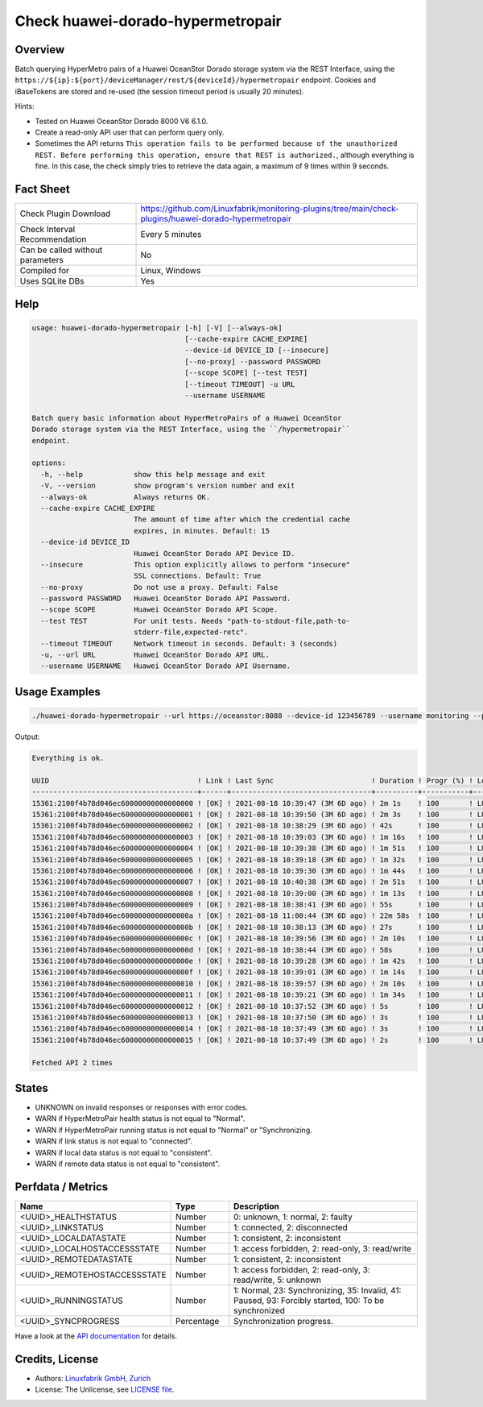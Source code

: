Check huawei-dorado-hypermetropair
==================================

Overview
--------

Batch querying HyperMetro pairs of a Huawei OceanStor Dorado storage system via the REST Interface, using the ``https://${ip}:${port}/deviceManager/rest/${deviceId}/hypermetropair`` endpoint. Cookies and iBaseTokens are stored and re-used (the session timeout period is usually 20 minutes).

Hints:

* Tested on Huawei OceanStor Dorado 8000 V6 6.1.0.
* Create a read-only API user that can perform query only.
* Sometimes the API returns ``This operation fails to be performed because of the unauthorized REST. Before performing this operation, ensure that REST is authorized.``, although everything is fine. In this case, the check simply tries to retrieve the data again, a maximum of 9 times within 9 seconds.


Fact Sheet
----------

.. csv-table::
    :widths: 30, 70

    "Check Plugin Download",                "https://github.com/Linuxfabrik/monitoring-plugins/tree/main/check-plugins/huawei-dorado-hypermetropair"
    "Check Interval Recommendation",        "Every 5 minutes"
    "Can be called without parameters",     "No"
    "Compiled for",                         "Linux, Windows"
    "Uses SQLite DBs",                      "Yes"


Help
----

.. code-block:: text

    usage: huawei-dorado-hypermetropair [-h] [-V] [--always-ok]
                                        [--cache-expire CACHE_EXPIRE]
                                        --device-id DEVICE_ID [--insecure]
                                        [--no-proxy] --password PASSWORD
                                        [--scope SCOPE] [--test TEST]
                                        [--timeout TIMEOUT] -u URL
                                        --username USERNAME

    Batch query basic information about HyperMetroPairs of a Huawei OceanStor
    Dorado storage system via the REST Interface, using the ``/hypermetropair``
    endpoint.

    options:
      -h, --help            show this help message and exit
      -V, --version         show program's version number and exit
      --always-ok           Always returns OK.
      --cache-expire CACHE_EXPIRE
                            The amount of time after which the credential cache
                            expires, in minutes. Default: 15
      --device-id DEVICE_ID
                            Huawei OceanStor Dorado API Device ID.
      --insecure            This option explicitly allows to perform "insecure"
                            SSL connections. Default: True
      --no-proxy            Do not use a proxy. Default: False
      --password PASSWORD   Huawei OceanStor Dorado API Password.
      --scope SCOPE         Huawei OceanStor Dorado API Scope.
      --test TEST           For unit tests. Needs "path-to-stdout-file,path-to-
                            stderr-file,expected-retc".
      --timeout TIMEOUT     Network timeout in seconds. Default: 3 (seconds)
      -u, --url URL         Huawei OceanStor Dorado API URL.
      --username USERNAME   Huawei OceanStor Dorado API Username.


Usage Examples
--------------

.. code-block:: bash

    ./huawei-dorado-hypermetropair --url https://oceanstor:8088 --device-id 123456789 --username monitoring --password mypass

Output:

.. code-block:: text

    Everything is ok.

    UUID                                   ! Link ! Last Sync                       ! Duration ! Progr (%) ! LocalJob  ! DataState ! Access ! RemoteJob ! DataState ! Access ! Health ! Running 
    ---------------------------------------+------+---------------------------------+----------+-----------+-----------+-----------+--------+-----------+-----------+--------+--------+---------
    15361:2100f4b78d046ec60000000000000000 ! [OK] ! 2021-08-18 10:39:47 (3M 6D ago) ! 2m 1s    ! 100       ! LUN01-BLH ! [OK]      ! R/W    ! LUN01-COL ! [OK]      ! R/W    ! [OK]   ! [OK]    
    15361:2100f4b78d046ec60000000000000001 ! [OK] ! 2021-08-18 10:39:50 (3M 6D ago) ! 2m 3s    ! 100       ! LUN02-BLH ! [OK]      ! R/W    ! LUN02-COL ! [OK]      ! R/W    ! [OK]   ! [OK]    
    15361:2100f4b78d046ec60000000000000002 ! [OK] ! 2021-08-18 10:38:29 (3M 6D ago) ! 42s      ! 100       ! LUN03-BLH ! [OK]      ! R/W    ! LUN03-COL ! [OK]      ! R/W    ! [OK]   ! [OK]    
    15361:2100f4b78d046ec60000000000000003 ! [OK] ! 2021-08-18 10:39:03 (3M 6D ago) ! 1m 16s   ! 100       ! LUN04-BLH ! [OK]      ! R/W    ! LUN04-COL ! [OK]      ! R/W    ! [OK]   ! [OK]    
    15361:2100f4b78d046ec60000000000000004 ! [OK] ! 2021-08-18 10:39:38 (3M 6D ago) ! 1m 51s   ! 100       ! LUN05-BLH ! [OK]      ! R/W    ! LUN05-COL ! [OK]      ! R/W    ! [OK]   ! [OK]    
    15361:2100f4b78d046ec60000000000000005 ! [OK] ! 2021-08-18 10:39:18 (3M 6D ago) ! 1m 32s   ! 100       ! LUN06-BLH ! [OK]      ! R/W    ! LUN06-COL ! [OK]      ! R/W    ! [OK]   ! [OK]    
    15361:2100f4b78d046ec60000000000000006 ! [OK] ! 2021-08-18 10:39:30 (3M 6D ago) ! 1m 44s   ! 100       ! LUN07-BLH ! [OK]      ! R/W    ! LUN07-COL ! [OK]      ! R/W    ! [OK]   ! [OK]    
    15361:2100f4b78d046ec60000000000000007 ! [OK] ! 2021-08-18 10:40:38 (3M 6D ago) ! 2m 51s   ! 100       ! LUN08-BLH ! [OK]      ! R/W    ! LUN08-COL ! [OK]      ! R/W    ! [OK]   ! [OK]    
    15361:2100f4b78d046ec60000000000000008 ! [OK] ! 2021-08-18 10:39:00 (3M 6D ago) ! 1m 13s   ! 100       ! LUN09-BLH ! [OK]      ! R/W    ! LUN09-COL ! [OK]      ! R/W    ! [OK]   ! [OK]    
    15361:2100f4b78d046ec60000000000000009 ! [OK] ! 2021-08-18 10:38:41 (3M 6D ago) ! 55s      ! 100       ! LUN10-BLH ! [OK]      ! R/W    ! LUN10-COL ! [OK]      ! R/W    ! [OK]   ! [OK]    
    15361:2100f4b78d046ec6000000000000000a ! [OK] ! 2021-08-18 11:00:44 (3M 6D ago) ! 22m 58s  ! 100       ! LUN11-BLH ! [OK]      ! R/W    ! LUN11-COL ! [OK]      ! R/W    ! [OK]   ! [OK]    
    15361:2100f4b78d046ec6000000000000000b ! [OK] ! 2021-08-18 10:38:13 (3M 6D ago) ! 27s      ! 100       ! LUN12-BLH ! [OK]      ! R/W    ! LUN12-COL ! [OK]      ! R/W    ! [OK]   ! [OK]    
    15361:2100f4b78d046ec6000000000000000c ! [OK] ! 2021-08-18 10:39:56 (3M 6D ago) ! 2m 10s   ! 100       ! LUN13-BLH ! [OK]      ! R/W    ! LUN13-COL ! [OK]      ! R/W    ! [OK]   ! [OK]    
    15361:2100f4b78d046ec6000000000000000d ! [OK] ! 2021-08-18 10:38:44 (3M 6D ago) ! 58s      ! 100       ! LUN14-BLH ! [OK]      ! R/W    ! LUN14-COL ! [OK]      ! R/W    ! [OK]   ! [OK]    
    15361:2100f4b78d046ec6000000000000000e ! [OK] ! 2021-08-18 10:39:28 (3M 6D ago) ! 1m 42s   ! 100       ! LUN15-BLH ! [OK]      ! R/W    ! LUN15-COL ! [OK]      ! R/W    ! [OK]   ! [OK]    
    15361:2100f4b78d046ec6000000000000000f ! [OK] ! 2021-08-18 10:39:01 (3M 6D ago) ! 1m 14s   ! 100       ! LUN16-BLH ! [OK]      ! R/W    ! LUN16-COL ! [OK]      ! R/W    ! [OK]   ! [OK]    
    15361:2100f4b78d046ec60000000000000010 ! [OK] ! 2021-08-18 10:39:57 (3M 6D ago) ! 2m 10s   ! 100       ! LUN17-BLH ! [OK]      ! R/W    ! LUN17-COL ! [OK]      ! R/W    ! [OK]   ! [OK]    
    15361:2100f4b78d046ec60000000000000011 ! [OK] ! 2021-08-18 10:39:21 (3M 6D ago) ! 1m 34s   ! 100       ! LUN18-BLH ! [OK]      ! R/W    ! LUN18-COL ! [OK]      ! R/W    ! [OK]   ! [OK]    
    15361:2100f4b78d046ec60000000000000012 ! [OK] ! 2021-08-18 10:37:52 (3M 6D ago) ! 5s       ! 100       ! LUN19-BLH ! [OK]      ! R/W    ! LUN19-COL ! [OK]      ! R/W    ! [OK]   ! [OK]    
    15361:2100f4b78d046ec60000000000000013 ! [OK] ! 2021-08-18 10:37:50 (3M 6D ago) ! 3s       ! 100       ! LUN20-BLH ! [OK]      ! R/W    ! LUN20-COL ! [OK]      ! R/W    ! [OK]   ! [OK]    
    15361:2100f4b78d046ec60000000000000014 ! [OK] ! 2021-08-18 10:37:49 (3M 6D ago) ! 3s       ! 100       ! LUN21-BLH ! [OK]      ! R/W    ! LUN21-COL ! [OK]      ! R/W    ! [OK]   ! [OK]    
    15361:2100f4b78d046ec60000000000000015 ! [OK] ! 2021-08-18 10:37:49 (3M 6D ago) ! 2s       ! 100       ! LUN22-BLH ! [OK]      ! R/W    ! LUN22-COL ! [OK]      ! R/W    ! [OK]   ! [OK]

    Fetched API 2 times


States
------

* UNKNOWN on invalid responses or responses with error codes.
* WARN if HyperMetroPair health status is not equal to "Normal".
* WARN if HyperMetroPair running status is not equal to "Normal" or "Synchronizing.
* WARN if link status is not equal to "connected".
* WARN if local data status is not equal to "consistent".
* WARN if remote data status is not equal to "consistent".


Perfdata / Metrics
------------------

.. csv-table::
    :widths: 25, 15, 60
    :header-rows: 1
    
    Name,                                       Type,               Description                                           
    <UUID>_HEALTHSTATUS,                        Number,             "0: unknown, 1: normal, 2: faulty"
    <UUID>_LINKSTATUS,                          Number,             "1: connected, 2: disconnected"
    <UUID>_LOCALDATASTATE,                      Number,             "1: consistent, 2: inconsistent"
    <UUID>_LOCALHOSTACCESSSTATE,                Number,             "1: access forbidden, 2: read-only, 3: read/write"
    <UUID>_REMOTEDATASTATE,                     Number,             "1: consistent, 2: inconsistent"
    <UUID>_REMOTEHOSTACCESSSTATE,               Number,             "1: access forbidden, 2: read-only, 3: read/write, 5: unknown"
    <UUID>_RUNNINGSTATUS,                       Number,             "1: Normal, 23: Synchronizing, 35: Invalid, 41: Paused, 93: Forcibly started, 100: To be synchronized"
    <UUID>_SYNCPROGRESS,                        Percentage,         "Synchronization progress."

Have a look at the `API documentation <https://support.huawei.com/enterprise/en/doc/EDOC1100144155/387d790e/overview>`_ for details.


Credits, License
----------------

* Authors: `Linuxfabrik GmbH, Zurich <https://www.linuxfabrik.ch>`_
* License: The Unlicense, see `LICENSE file <https://unlicense.org/>`_.
